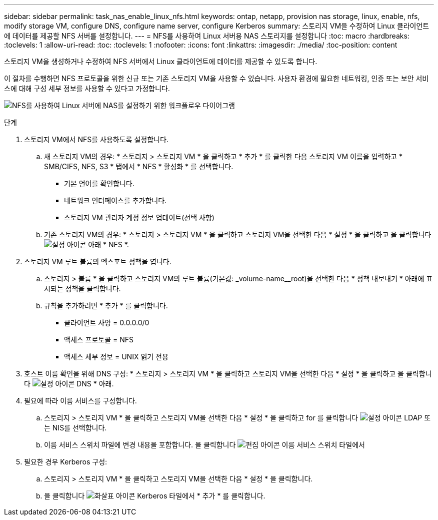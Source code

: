 ---
sidebar: sidebar 
permalink: task_nas_enable_linux_nfs.html 
keywords: ontap, netapp, provision nas storage, linux, enable, nfs, modify storage VM, configure DNS, configure name server, configure Kerberos 
summary: 스토리지 VM을 수정하여 Linux 클라이언트에 데이터를 제공할 NFS 서버를 설정합니다. 
---
= NFS를 사용하여 Linux 서버용 NAS 스토리지를 설정합니다
:toc: macro
:hardbreaks:
:toclevels: 1
:allow-uri-read: 
:toc: 
:toclevels: 1
:nofooter: 
:icons: font
:linkattrs: 
:imagesdir: ./media/
:toc-position: content


[role="lead"]
스토리지 VM을 생성하거나 수정하여 NFS 서버에서 Linux 클라이언트에 데이터를 제공할 수 있도록 합니다.

이 절차를 수행하면 NFS 프로토콜을 위한 신규 또는 기존 스토리지 VM을 사용할 수 있습니다. 사용자 환경에 필요한 네트워킹, 인증 또는 보안 서비스에 대해 구성 세부 정보를 사용할 수 있다고 가정합니다.

image:workflow_nas_enable_linux_nfs.gif["NFS를 사용하여 Linux 서버에 NAS를 설정하기 위한 워크플로우 다이어그램"]

.단계
. 스토리지 VM에서 NFS를 사용하도록 설정합니다.
+
.. 새 스토리지 VM의 경우: * 스토리지 > 스토리지 VM * 을 클릭하고 * 추가 * 를 클릭한 다음 스토리지 VM 이름을 입력하고 * SMB/CIFS, NFS, S3 * 탭에서 * NFS * 활성화 * 를 선택합니다.
+
*** 기본 언어를 확인합니다.
*** 네트워크 인터페이스를 추가합니다.
*** 스토리지 VM 관리자 계정 정보 업데이트(선택 사항)


.. 기존 스토리지 VM의 경우: * 스토리지 > 스토리지 VM * 을 클릭하고 스토리지 VM을 선택한 다음 * 설정 * 을 클릭하고 을 클릭합니다 image:icon_gear.gif["설정 아이콘"] 아래 * NFS *.


. 스토리지 VM 루트 볼륨의 엑스포트 정책을 엽니다.
+
.. 스토리지 > 볼륨 * 을 클릭하고 스토리지 VM의 루트 볼륨(기본값: _volume-name__root)을 선택한 다음 * 정책 내보내기 * 아래에 표시되는 정책을 클릭합니다.
.. 규칙을 추가하려면 * 추가 * 를 클릭합니다.
+
*** 클라이언트 사양 = 0.0.0.0/0
*** 액세스 프로토콜 = NFS
*** 액세스 세부 정보 = UNIX 읽기 전용




. 호스트 이름 확인을 위해 DNS 구성: * 스토리지 > 스토리지 VM * 을 클릭하고 스토리지 VM을 선택한 다음 * 설정 * 을 클릭하고 을 클릭합니다 image:icon_gear.gif["설정 아이콘"] DNS * 아래.
. 필요에 따라 이름 서비스를 구성합니다.
+
.. 스토리지 > 스토리지 VM * 을 클릭하고 스토리지 VM을 선택한 다음 * 설정 * 을 클릭하고 for 를 클릭합니다 image:icon_gear.gif["설정 아이콘"] LDAP 또는 NIS를 선택합니다.
.. 이름 서비스 스위치 파일에 변경 내용을 포함합니다. 을 클릭합니다 image:icon_pencil.gif["편집 아이콘"] 이름 서비스 스위치 타일에서


. 필요한 경우 Kerberos 구성:
+
.. 스토리지 > 스토리지 VM * 을 클릭하고 스토리지 VM을 선택한 다음 * 설정 * 을 클릭합니다.
.. 을 클릭합니다 image:icon_arrow.gif["화살표 아이콘"] Kerberos 타일에서 * 추가 * 를 클릭합니다.



